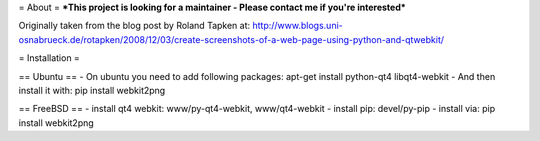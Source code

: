 = About =
***This project is looking for a maintainer - Please contact me if you're interested***


Originally taken from the blog post by Roland Tapken at:
http://www.blogs.uni-osnabrueck.de/rotapken/2008/12/03/create-screenshots-of-a-web-page-using-python-and-qtwebkit/

= Installation =

== Ubuntu ==
- On ubuntu you need to add following packages: apt-get install python-qt4 libqt4-webkit 
- And then install it with: pip install webkit2png

== FreeBSD ==
- install qt4 webkit: www/py-qt4-webkit, www/qt4-webkit
- install pip: devel/py-pip
- install via: pip install webkit2png
